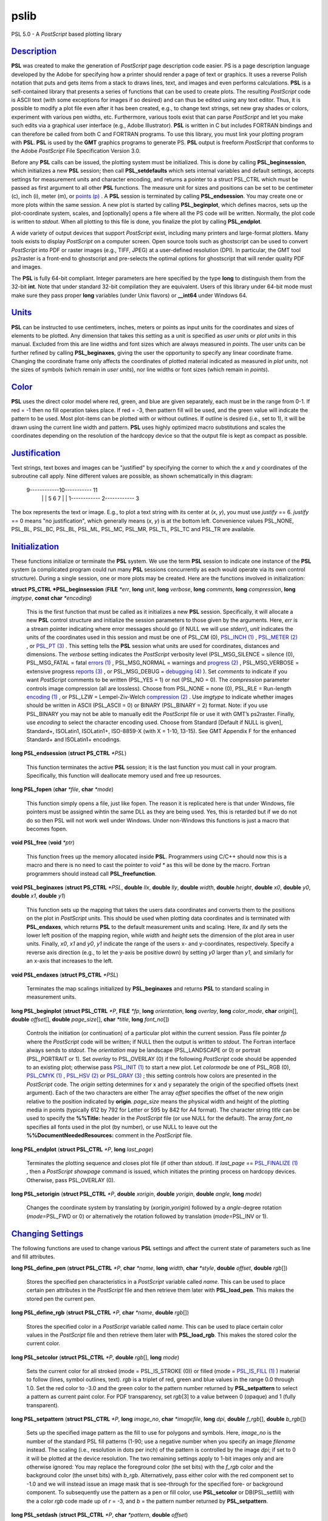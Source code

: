 *****
pslib
*****


PSL 5.0 - A *PostScript* based plotting library

`Description <#toc1>`_
----------------------

**PSL** was created to make the generation of *PostScript* page
description code easier. PS is a page description language developed by
the Adobe for specifying how a printer should render a page of text or
graphics. It uses a reverse Polish notation that puts and gets items
from a stack to draws lines, text, and images and even performs
calculations. **PSL** is a self-contained library that presents a series
of functions that can be used to create plots. The resulting
*PostScript* code is ASCII text (with some exceptions for images if so
desired) and can thus be edited using any text editor. Thus, it is
possible to modify a plot file even after it has been created, e.g., to
change text strings, set new gray shades or colors, experiment with
various pen widths, etc. Furthermore, various tools exist that can parse
*PostScript* and let you make such edits via a graphical user interface
(e.g., Adobe Illustrator). **PSL** is written in C but includes FORTRAN
bindings and can therefore be called from both C and FORTRAN programs.
To use this library, you must link your plotting program with **PSL**.
**PSL** is used by the **GMT** graphics programs to generate PS. **PSL**
output is freeform *PostScript* that conforms to the Adobe *PostScript*
File Specification Version 3.0.

Before any **PSL** calls can be issued, the plotting system must be
initialized. This is done by calling **PSL\_beginsession**, which
initializes a new **PSL** session; then call **PSL\_setdefaults** which
sets internal variables and default settings, accepts settings for
measurement units and character encoding, and returns a pointer to a
struct PSL\_CTRL which must be passed as first argument to all other
**PSL** functions. The measure unit for sizes and positions can be set
to be centimeter (c), inch (i), meter (m), or `points
(p) <points.p.html>`_ . A **PSL** session is terminated by calling
**PSL\_endsession**. You may create one or more plots within the same
session. A new plot is started by calling **PSL\_beginplot**, which
defines macros, sets up the plot-coordinate system, scales, and
[optionally] opens a file where all the PS code will be written.
Normally, the plot code is written to *stdout*. When all plotting to
this file is done, you finalize the plot by calling **PSL\_endplot**.

A wide variety of output devices that support *PostScript* exist,
including many printers and large-format plotters. Many tools exists to
display *PostScript* on a computer screen. Open source tools such as
ghostscript can be used to convert *PostScript* into PDF or raster
images (e.g., TIFF, JPEG) at a user-defined resolution (DPI). In
particular, the GMT tool ps2raster is a front-end to ghostscript and
pre-selects the optimal options for ghostscript that will render quality
PDF and images.

The **PSL** is fully 64-bit compliant. Integer parameters are here
specified by the type **long** to distinguish them from the 32-bit
**int**. Note that under standard 32-bit compilation they are
equivalent. Users of this library under 64-bit mode must make sure they
pass proper **long** variables (under Unix flavors) or **\_\_int64**
under Windows 64.

`Units <#toc2>`_
----------------

**PSL** can be instructed to use centimeters, inches, meters or points
as input units for the coordinates and sizes of elements to be plotted.
Any dimension that takes this setting as a unit is specified as *user
units* or *plot units* in this manual. Excluded from this are line
widths and font sizes which are always measured in *points*. The user
units can be further refined by calling **PSL\_beginaxes**, giving the
user the opportunity to specify any linear coordinate frame. Changing
the coordinate frame only affects the coordinates of plotted material
indicated as measured in *plot units*, not the sizes of symbols (which
remain in *user units*), nor line widths or font sizes (which remain in
*points*).

`Color <#toc3>`_
----------------

**PSL** uses the direct color model where red, green, and blue are given
separately, each must be in the range from 0-1. If red = -1 then no fill
operation takes place. If red = -3, then pattern fill will be used, and
the green value will indicate the pattern to be used. Most plot-items
can be plotted with or without outlines. If outline is desired (i.e.,
set to 1), it will be drawn using the current line width and pattern.
**PSL** uses highly optimized macro substitutions and scales the
coordinates depending on the resolution of the hardcopy device so that
the output file is kept as compact as possible.

`Justification <#toc4>`_
------------------------

Text strings, text boxes and images can be "justified" by specifying the
corner to which the *x* and *y* coordinates of the subroutine call
apply. Nine different values are possible, as shown schematically in
this diagram:

    9------------10----------- 11
     \| \|
     5 6 7
     \| \|
     1------------ 2------------ 3

The box represents the text or image. E.g., to plot a text string with
its center at (*x*, *y*), you must use *justify* == 6. *justify* == 0
means "no justification", which generally means (*x*, *y*) is at the
bottom left. Convenience values PSL\_NONE, PSL\_BL, PSL\_BC, PSL\_BL,
PSL\_ML, PSL\_MC, PSL\_MR, PSL\_TL, PSL\_TC and PSL\_TR are available.

`Initialization <#toc5>`_
-------------------------

These functions initialize or terminate the **PSL** system. We use the
term **PSL** session to indicate one instance of the **PSL** system (a
complicated program could run many **PSL** sessions concurrently as each
would operate via its own control structure). During a single session,
one or more plots may be created. Here are the functions involved in
initialization:

**struct PS\_CTRL \*PSL\_beginsession** (**FILE** *\*err*, **long**
*unit*, **long** *verbose*, **long** *comments*, **long** *compression*,
**long** *imgtype*, **const char** *\*encoding*)

    This is the first function that must be called as it initializes a
    new **PSL** session. Specifically, it will allocate a new **PSL**
    control structure and initialize the session parameters to those
    given by the arguments. Here, *err* is a stream pointer indicating
    where error messages should go (if NULL we will use *stderr*),
    *unit* indicates the units of the coordinates used in this session
    and must be one of PSL\_CM (0), `PSL\_INCH (1) <PSL_INCH.1.html>`_ ,
    `PSL\_METER (2) <PSL_METER.2.html>`_ , or `PSL\_PT
    (3) <PSL_PT.3.html>`_ . This setting tells the **PSL** session what
    units are used for coordinates, distances and dimensions. The
    *verbose* setting indicates the *PostScript* verbosity level
    (PSL\_MSG\_SILENCE = silence (0), PSL\_MSG\_FATAL = fatal `errors
    (1) <errors.1.html>`_ , PSL\_MSG\_NORMAL = warnings and `progress
    (2) <progress.2.html>`_ , PSL\_MSG\_VERBOSE = extensive progress
    `reports (3) <reports.3.html>`_ , or PSL\_MSG\_DEBUG = `debugging
    (4) <debugging.4.html>`_ ). Set *comments* to indicate if you want
    *PostScript* comments to be written (PSL\_YES = 1) or not (PSL\_NO =
    0). The *compression* parameter controls image compression (all are
    lossless). Choose from PSL\_NONE = none (0), PSL\_RLE = Run-length
    `encoding (1) <encoding.1.html>`_ , or PSL\_LZW = Lempel-Ziv-Welch
    `compression (2) <compression.2.html>`_ . Use *imgtype* to indicate
    whether images should be written in ASCII (PSL\_ASCII = 0) or BINARY
    (PSL\_BINARY = 2) format. Note: if you use PSL\_BINARY you may not
    be able to manually edit the *PostScript* file or use it with GMT’s
    ps2raster. Finally, use *encoding* to select the character encoding
    used. Choose from Standard [Default if NULL is given], Standard+,
    ISOLatin1, ISOLatin1+, ISO-8859-X (with X = 1-10, 13-15). See GMT
    Appendix F for the enhanced Standard+ and ISOLatin1+ encodings.

**long PSL\_endsession** (**struct PS\_CTRL** *\*PSL*)

    This function terminates the active **PSL** session; it is the last
    function you must call in your program. Specifically, this function
    will deallocate memory used and free up resources.

**long PSL\_fopen** (**char** *\*file*, **char** *\*mode*)

    This function simply opens a file, just like fopen. The reason it is
    replicated here is that under Windows, file pointers must be
    assigned wihtin the same DLL as they are being used. Yes, this is
    retarded but if we do not do so then PSL will not work well under
    Windows. Under non-Windows this functions is just a macro that
    becomes fopen.

**void PSL\_free** (**void** *\*ptr*)

    This function frees up the memory allocated inside **PSL**.
    Programmers using C/C++ should now this is a macro and there is no
    need to cast the pointer to *void \** as this will be done by the
    macro. Fortran programmers should instead call
    **PSL\_freefunction**.

**void PSL\_beginaxes** (**struct PS\_CTRL** *\*PSL*, **double** *llx*,
**double** *lly*, **double** *width*, **double** *height*, **double**
*x0*, **double** *y0*, **double** *x1*, **double** *y1*)

    This function sets up the mapping that takes the users data
    coordinates and converts them to the positions on the plot in
    *PostScript* units. This should be used when plotting data
    coordinates and is terminated with **PSL\_endaxes**, which returns
    **PSL** to the default measurement units and scaling. Here, *llx*
    and *lly* sets the lower left position of the mapping region, while
    *width* and *height* sets the dimension of the plot area in user
    units. Finally, *x0*, *x1* and *y0*, *y1* indicate the range of the
    users x- and y-coordinates, respectively. Specify a reverse axis
    direction (e.g., to let the y-axis be positive down) by setting *y0*
    larger than *y1*, and similarly for an x-axis that increases to the left.

**void PSL\_endaxes** (**struct PS\_CTRL** *\*PSL*)

    Terminates the map scalings initialized by **PSL\_beginaxes** and
    returns **PSL** to standard scaling in measurement units.

**long PSL\_beginplot** (**struct PSL\_CTRL** *\*P*, **FILE** *\*fp*,
**long** *orientation*, **long** *overlay*, **long** *color\_mode*,
**char** *origin*\ [], **double** *offset*\ [], **double**
*page\_size*\ [], **char** *\*title*, **long** *font\_no*\ [])

    Controls the initiation (or continuation) of a particular plot
    within the current session. Pass file pointer *fp* where the
    *PostScript* code will be written; if NULL then the output is
    written to *stdout*. The Fortran interface always sends to *stdout*.
    The *orientation* may be landscape (PSL\_LANDSCAPE or 0) or portrait
    (PSL\_PORTRAIT or 1). Set *overlay* to PSL\_OVERLAY (0) if the
    following *PostScript* code should be appended to an existing plot;
    otherwise pass `PSL\_INIT (1) <PSL_INIT.1.html>`_ to start a new
    plot. Let *colormode* be one of PSL\_RGB (0), `PSL\_CMYK
    (1) <PSL_CMYK.1.html>`_ , `PSL\_HSV (2) <PSL_HSV.2.html>`_ or
    `PSL\_GRAY (3) <PSL_GRAY.3.html>`_ ; this setting controls how
    colors are presented in the *PostScript* code. The *origin* setting
    determines for x and y separately the origin of the specified
    offsets (next argument). Each of the two characters are either The
    array *offset* specifies the offset of the new origin relative to
    the position indicated by **origin**. *page\_size* means the
    physical width and height of the plotting media in points (typically
    612 by 792 for Letter or 595 by 842 for A4 format). The character
    string *title* can be used to specify the **%%Title:** header in the
    *PostScript* file (or use NULL for the default). The array
    *font\_no* specifies all fonts used in the plot (by number), or use
    NULL to leave out the **%%DocumentNeededResources:** comment in the
    *PostScript* file.

**long PSL\_endplot** (**struct PSL\_CTRL** *\*P*, **long**
*last\_page*)

    Terminates the plotting sequence and closes plot file (if other than
    *stdout*). If *last\_page* == `PSL\_FINALIZE
    (1) <PSL_FINALIZE.1.html>`_ , then a *PostScript* *showpage* command
    is issued, which initiates the printing process on hardcopy devices.
    Otherwise, pass PSL\_OVERLAY (0).

**long PSL\_setorigin** (**struct PSL\_CTRL** *\*P*, **double**
*xorigin*, **double** *yorigin*, **double** *angle*, **long** *mode*)

    Changes the coordinate system by translating by
    (*xorigin*,\ *yorigin*) followed by a *angle*-degree rotation
    (*mode*\ =PSL\_FWD or 0) or alternatively the rotation followed by
    translation (*mode*\ =PSL\_INV or 1).

`Changing Settings <#toc6>`_
----------------------------

The following functions are used to change various **PSL** settings and
affect the current state of parameters such as line and fill attributes.

**long PSL\_define\_pen** (**struct PSL\_CTRL** *\*P*, **char**
*\*name*, **long** *width*, **char** *\*style*, **double** *offset*,
**double** *rgb*\ [])

    Stores the specified pen characteristics in a *PostScript* variable
    called *name*. This can be used to place certain pen attributes in
    the *PostScript* file and then retrieve them later with
    **PSL\_load\_pen**. This makes the stored pen the current pen.

**long PSL\_define\_rgb** (**struct PSL\_CTRL** *\*P*, **char**
*\*name*, **double** *rgb*\ [])

    Stores the specified color in a *PostScript* variable called *name*.
    This can be used to place certain color values in the *PostScript*
    file and then retrieve them later with **PSL\_load\_rgb**. This
    makes the stored color the current color.

**long PSL\_setcolor** (**struct PSL\_CTRL** *\*P*, **double**
*rgb*\ [], **long** *mode*)

    Sets the current color for all stroked (mode = PSL\_IS\_STROKE (0))
    or filled (mode = `PSL\_IS\_FILL (1) <PSL_IS_FILL.1.html>`_ )
    material to follow (lines, symbol outlines, text). *rgb* is a
    triplet of red, green and blue values in the range 0.0 through 1.0.
    Set the red color to -3.0 and the green color to the pattern number
    returned by **PSL\_setpattern** to select a pattern as current paint
    color. For PDF transparency, set *rgb*\ [3] to a value between 0
    (opaque) and 1 (fully transparent).

**long PSL\_setpattern** (**struct PSL\_CTRL** *\*P*, **long**
*image\_no*, **char** *\*imagefile*, **long** *dpi*, **double**
*f\_rgb*\ [], **double** *b\_rgb*\ [])

    Sets up the specified image pattern as the fill to use for polygons
    and symbols. Here, *image\_no* is the number of the standard PSL
    fill patterns (1-90; use a negative number when you specify an image
    *filename* instead. The scaling (i.e., resolution in dots per inch)
    of the pattern is controlled by the image *dpi*; if set to 0 it will
    be plotted at the device resolution. The two remaining settings
    apply to 1-bit images only and are otherwise ignored: You may
    replace the foreground color (the set bits) with the *f\_rgb* color
    and the background color (the unset bits) with *b\_rgb*.
    Alternatively, pass either color with the red component set to -1.0
    and we will instead issue an image mask that is see-through for the
    specified fore- or background component. To subsequently use the
    pattern as a pen or fill color, use **PSL\_setcolor** or
    DB(PSL\_setfill) with the a color *rgb* code made up of *r* = -3,
    and *b* = the pattern number returned by **PSL\_setpattern**.

**long PSL\_setdash** (**struct PSL\_CTRL** *\*P*, **char** *\*pattern*,
**double** *offset*)

    Changes the current pen style attributes. The character string
    *pattern* contains the desired pattern using a series of lengths in
    points specifying the alternating lengths of dashes and gaps in
    points. E.g., "4 2" and *offset* = 1 will plot like

        x ---- ---- ----

    where x is starting point of a line (The x is not plotted). That is,
    the line is made up of a repeating pattern of a 4 points long solid
    line and a 2 points long gap, starting 1 point after the x. To reset
    to solid line, specify *pattern* = NULL ("") and *offset* = 0.

**long PSL\_setfill** (**struct PSL\_CTRL** *\*P*, **double** *rgb*\ [],
**long** *outline*)

    Sets the current fill color and whether or not outline is needed for
    symbols. Special cases are handled by passing the red color as -1.0
    (no fill), -2.0 (do not change the outline setting) or -3.0 (select
    the image pattern indicated by the second (green) element of *rgb*).
    For PDF transparency, set *rgb*\ [3] to a value between 0 (opaque)
    and 1 (fully transparent). Set outline to `PSL\_OUTLINE
    (1) <PSL_OUTLINE.1.html>`_ to draw the outlines of polygons and
    symbols using the current pen.

**long PSL\_setfont** (**struct PSL\_CTRL** *\*P*, **long** *fontnr*)

    Changes the current font number to *fontnr*. The fonts available
    are: 0 = Helvetica, 1 = H. Bold, 2 = H. Oblique, 3 = H.
    Bold-Oblique, 4 = Times, 5 = T. Bold, 6 = T. Italic, 7 = T. Bold
    Italic, 8 = Courier, 9 = C. Bold, 10 = C Oblique, 11 = C Bold
    Oblique, 12 = Symbol, 13 = AvantGarde-Book, 14 = A.-BookOblique, 15
    = A.-Demi, 16 = A.-DemiOblique, 17 = Bookman-Demi, 18 =
    B.-DemiItalic, 19 = B.-Light, 20 = B.-LightItalic, 21 =
    Helvetica-Narrow, 22 = H-N-Bold, 23 = H-N-Oblique, 24 =
    H-N-BoldOblique, 25 = NewCenturySchlbk-Roman, 26 = N.-Italic, 27 =
    N.-Bold, 28 = N.-BoldItalic, 29 = Palatino-Roman, 30 = P.-Italic, 31
    = P.-Bold, 32 = P.-BoldItalic, 33 = ZapfChancery-MediumItalic, 34 =
    ZapfDingbats, 35 = Ryumin-Light-EUC-H, 36 = Ryumin-Light-EUC-V, 37 =
    GothicBBB-Medium-EUC-H, and 38 = GothicBBB-Medium-EUC-V. If *fontnr*
    is outside this range, it is reset to 0.

**long PSL\_setformat** (**struct PSL\_CTRL** *\*P*, **long**
*n\_decimals*)

    Sets the number of decimals to be used when writing color or gray
    values. The default setting of 3 gives 1000 choices per red, green,
    and blue value, which is more than the 255 choices offered by most
    24-bit platforms. Choosing a lower value will make the output file
    smaller at the expense of less color resolution. Still, a value of 2
    gives 100 x 100 x 100 = 1 million colors, more than most eyes can
    distinguish. For a setting of 1, you will have 10 nuances per
    primary color and a total of 1000 unique combinations.

**long PSL\_setlinewidth** (**struct PSL\_CTRL** *\*P*, **double**
*linewidth*)

    Changes the current line width in points. Specifying 0 gives the
    thinnest line possible, but this is implementation-dependent (seems
    to work fine on most *PostScript* printers).

**long PSL\_setlinecap** (**struct PSL\_CTRL** *\*P*, **long** *cap*)

    Changes the current line cap, i.e., what happens at the beginning
    and end of a line segment. PSL\_BUTT\_CAP (0) gives butt line caps
    [Default], `PSL\_ROUND\_CAP (1) <PSL_ROUND_CAP.1.html>`_ selects
    round caps, while `PSL\_SQUARE\_CAP (2) <PSL_SQUARE_CAP.2.html>`_
    results in square caps. THus, the two last options will visually
    lengthen a straight line-segment by half the line width at either
    end.

**long PSL\_setlinejoin** (**struct PSL\_CTRL** *\*P*, **long** *join*)

    Changes the current linejoin setting, which handles how lines of
    finite thickness are joined together when the meet at different
    angles. PSL\_MITER\_JOIN (0) gives a mitered joint [Default],
    `PSL\_ROUND\_JOIN (1) <PSL_ROUND_JOIN.1.html>`_ makes them round,
    while `PSL\_BEVEL\_JOIN (2) <PSL_BEVEL_JOIN.2.html>`_ produces bevel
    joins.

**long PSL\_setmiterlimit** (**struct PSL\_CTRL** *\*P*, **long**
*limit*)

    Changes the current miter limit used for mitered joins.
    PSL\_MITER\_DEFAULT (35) gives the default PS miter; other values
    are interpreted as the cutoff acute angle (in degrees) when mitering
    becomes active.

**long PSL\_settransparencymode** (**struct PSL\_CTRL** *\*P*, **char**
*\*mode*)

    Changes the current PDF transparency rendering mode [Default is
    Normal]. Choose among Color, ColorBurn, ColorDodge, Darken,
    Difference, Exclusion, HardLight, Hue, Lighten, Luminosity,
    Multiply, Normal, Overlay, Saturation, SoftLight, and Screen.

**long PSL\_setdefaults** (**struct PSL\_CTRL** *\*P*, **double**
*xyscales*\ [], **double** *pagergb*\ [], **char** *\*encoding*)

    Allows changes to the PSL session settings and should be called
    immediately after **PSL\_beginsession**. The *xyscales* array affect
    an overall magnification of your plot [1,1]. This can be useful if
    you design a page-sized plot but would then like to magnify (or
    shrink) it by a given factor. Change the default paper media color
    [white; 1/1/1] by specifying an alternate page color. Passing zero
    (or NULL for *pagergb*) will leave the setting unchanged. Finally,
    pass the name of the character set encoding (if NULL we select
    Standard).

**long PSL\_defunits** (**struct PSL\_CTRL** *\*P*, **char** *\*name*,
**double** *value*)

    Creates a *PostScript* variable called *name* and initializes it to
    the equivalent of *value* user units.

**long PSL\_defpoints** (**struct PSL\_CTRL** *\*P*, **char** *\*name*,
**double** *fontsize*)

    Creates a *PostScript* variable called *name* and initializes it to
    the value that corresponds to the font size (in points) given by
    *fontsize*.

`Plotting Lines And Polygons <#toc7>`_
--------------------------------------

Here are functions used to plot lines and closed polygons, which may
optionally be filled. The attributes used for drawing and filling are
set prior to calling these functions; see CHANGING SETTINGS above.

**long PSL\_plotarc** (**struct PSL\_CTRL** *\*P*, **double** *x*,
**double** *y*, **double** *radius*, **double** *angle1*, **double**
*angle2*, **long** *type*)

    Draws a circular arc with its center at plot coordinates (*x*, *y*),
    starting from angle *angle1* and end at *angle2*. Angles must be
    given in decimal degrees. If *angle1* > *angle2*, a negative arc is
    drawn. The *radius* is in user units. The *type* determines how the
    arc is interpreted: `PSL\_MOVE (1) <PSL_MOVE.1.html>`_ means set new
    anchor point, `PSL\_STROKE (2) <PSL_STROKE.2.html>`_ means stroke
    the arc, PSL\_MOVE + `PSL\_STROKE (3) <PSL_STROKE.3.html>`_ means
    both, whereas PSL\_DRAW (0) justs adds to arc path to the current
    path.

**long PSL\_plotline** (**struct PSL\_CTRL** *\*P*, **double** *x*,
**double** *y*, **long** *n*, **long** *type*)

    Assemble a continuous line through *n* points whose the plot
    coordinates are in the *x*, *y* arrays. To continue an existing
    line, use *type* = PSL\_DRAW (0), or if this is the first segment in
    a multisegment path, set *type* = `PSL\_MOVE (1) <PSL_MOVE.1.html>`_
    . To end the segments and draw the lines, add `PSL\_STROKE
    (2) <PSL_STROKE.2.html>`_ . Thus, for a single segment, *type* must
    be PSL\_MOVE + `PSL\_STROKE (3) <PSL_STROKE.3.html>`_ . The line is
    drawn using the current pen attributes. Add `PSL\_CLOSE
    (8) <PSL_CLOSE.8.html>`_ to *type* to close the first and last point
    by the *PostScript* operators.

**long PSL\_plotpoint** (**struct PSL\_CTRL** *\*P*, **double** *x*,
**double** *y*, **long** *type*)

    Moves the pen from the current to the specified plot coordinates
    (*x*, *y*) and optionally draws and strokes the line, depending on
    *type*. Specify *type* as either a move (PSL\_MOVE, 1), or draw
    (PSL\_DRAW, 2), or draw and stroke (PSL\_DRAW + PSL\_STOKE, 3) using
    current pen attributes. It the coordinates are relative to the
    current point add `PSL\_REL (4) <PSL_REL.4.html>`_ to *type*.

**long PSL\_plotbox** (**struct PSL\_CTRL** *\*P*, **double** *x0*,
**double** *y0*, **double** *x1*, **double** *y1*)

    Creates a closed box with opposite corners at plot coordinates
    (*x0*,\ *y1*) and (*x1*,\ *y1*). The box may be filled and its
    outline stroked depending on the current settings for fill and pen
    attributes.

**long PSL\_plotpolygon** (**struct PSL\_CTRL** *\*P*, **double** *x*,
**double** *y*, **long** *n*)

    Creates a closed polygon through *n* points whose plot coordinates
    are in the *x*, *y* arrays. The polygon may be filled and its
    outline stroked depending on the current settings for fill and pen
    attributes.

**long PSL\_plotsegment** (**struct PSL\_CTRL** *\*P*, **double** *x0*,
**double** *y0*, **double** *x1*, **double** *y1*)

    Draws a line segment between the two points (plot coordinates) using
    the current pen attributes.

`Plotting Symbols <#toc8>`_
---------------------------

Here are functions used to plot various geometric symbols or constructs.

**long PSL\_plotaxis** (**struct PSL\_CTRL** *\*P*, **double**
*tickval*, **char** *\*label*, **double** *fontsize*, **long** *side*)

    Plots a basic axis with tick marks, annotations, and label. Assumes
    that **PSL\_beginaxes** has been called to set up positioning and
    user data ranges. Annotations will be set using the *fontsize* in
    points. *side* can be 0, 1, 2, or 3, which selects lower x-axis,
    right y-axis, upper x-axis, or left y-axis, respectively. The
    *label* font size is set to 1.5 times the *fontsize*.

**long PSL\_plotsymbol** (**struct PSL\_CTRL** *\*P*, **double** *x*,
**double** *y*, **double** *size*\ [], **long** *symbol*)

    Plots a simple geometric symbol centered on plot coordinates (*x*,
    *y*). The argument *symbol* selects the geometric symbol to use.
    Most symbols are scaled to fit inside a circle of diameter given as
    *size*\ [0], but some symbols take additional parameters. Choose
    from these 1-parameter symbols using the predefined self-explanatory
    integer values PSL\_CIRCLE, PSL\_DIAMOND, PSL\_HEXAGON,
    PSL\_INVTRIANGLE, PSL\_OCTAGON, PSL\_PENTAGON, PSL\_SQUARE,
    PSL\_STAR, and PSL\_TRIANGLE; these may all be filled and stroked if
    **PSL\_setfill** has been called first. In addition, you can choose
    several line-only symbols that cannot be filled. They are
    PSL\_CROSS, PSL\_DOT, PSL\_PLUS, PSL\_XDASH, and PSL\_YDASH.
    Finally, more complicated symbols require more than one parameter to
    be passed via *size*. These are PSL\_ELLIPSE (*size* is expected to
    contain the three parameter *angle*, *major*, and *minor* axes,
    which defines an ellipse with its major axis rotated by *angle*
    degrees), PSL\_MANGLE (*size* is expected to contain the 8
    parameters *radius*, *angle1*, and *angle2* for the math angle
    specification, followed by *tailwidth*, *headlength*, *headwidth*,
    *shape*, and *status* (see PSL\_VECTOR below for explanation),
    PSL\_WEDGE (*size* is expected to contain the three parameter
    *radius*, *angle1*, and *angle2* for the sector specification),
    PSL\_RECT (*size* is expected to contain the two dimensions *width*
    and *height*), PSL\_RNDRECT (*size* is expected to contain the two
    dimensions *width* and *height* and the *radius* of the corners),
    PSL\_ROTRECT (*size* is expected to contain the three parameter
    *angle*, *width*, and *height*, with rotation relative to the
    horizontal), and PSL\_VECTOR (*size* is expected to contain the 7
    parameters *x\_tip*, *y\_tip*, *tailwidth*, *headlength*,
    *headwidth*, *shape*, and *status*. Here (*x\_tip*,\ *y\_tip*) are
    the coordinates to the head of the vector, while (*x*, *y*) are
    those of the tail. *shape* can take on values from 0-1 and specifies
    how far the intersection point between the base of a straight vector
    head and the vector line is moved toward the tip. 0.0 gives a
    triangular head, 1.0 gives an arrow shaped head. The *status* value
    is a bit-flag being the sum of several possible contributions:
    `PSL\_VEC\_RIGHT (2) <PSL_VEC_RIGHT.2.html>`_ = only draw right half
    of vector head, `PSL\_VEC\_BEGIN (4) <PSL_VEC_BEGIN.4.html>`_ =
    place vector head at beginning of vector, `PSL\_VEC\_END
    (8) <PSL_VEC_END.8.html>`_ = place vector head at end of vector,
    PSL\_VEC\_JUST\_B (0) = align vector beginning at (x,y),
    PSL\_VEC\_JUST\_C (16) = align vector center at (x,y),
    PSL\_VEC\_JUST\_E (32) = align vector end at (x,y),
    PSL\_VEC\_JUST\_S (64) = align vector center at (x,y),
    PSL\_VEC\_OUTLINE (128) = draw vector head outline using default
    pen, PSL\_VEC\_FILL (512) = fill vector head using default fill,
    PSL\_VEC\_MARC90 (2048) = if angles subtend 90, draw straight angle
    symbol (PSL\_MANGLE only). The symbol may be filled and its outline
    stroked depending on the current settings for fill and pen
    attributes.

`Plotting Images <#toc9>`_
--------------------------

Here are functions used to read and plot various images.

**long PSL\_plotbitimage** (**struct PSL\_CTRL** *\*P*, **double** *x*,
**double** *y*, **double** *xsize*, **double** *ysize*, **int**
*justify*, **unsigned char** *buffer*, **long** *nx*, **long** *ny*,
**double** *f\_rgb*\ [], **double** *b\_rgb*\ [])

    Plots a 1-bit image image at plot coordinates (*x*, *y*) justified
    as per the argument *justify* (see **JUSTIFICATION** for details).
    The target size of the image is given by *xsize* and *ysize* in user
    units. If one of these is specified as zero, the corresponding size
    is adjusted to the other such that the aspect ratio of the original
    image is retained. *buffer* is an unsigned character array in
    scanline orientation with 8 pixels per byte. *nx*, *ny* refers to
    the number of pixels in the image. The rowlength of *buffer* must be
    an integral number of 8; pad with zeros. *buffer*\ [0] is upper left
    corner. You may replace the foreground color (the set bits) with the
    *f\_rgb* color and the background color (the unset bits) with
    *b\_rgb*. Alternatively, pass either color with the red component
    set to -1.0 and we will instead issue an image mask that is
    see-through for the specified fore- or background component. See the
    Adobe Systems *PostScript* Reference Manual for more details.

**long PSL\_plotcolorimage** (**struct PSL\_CTRL** *\*P*, **double**
*x*, **double** *y*, **double** *xsize*, **double** *ysize*, **int**
*justify*, **unsigned char** *\*buffer*, **long** *nx*, **long** *ny*,
**long** *depth*)

    Plots a 1-, 2-, 4-, 8-, or 24-bit deep image at plot coordinates
    (*x*, *y*) justified as per the argument *justify* (see
    **JUSTIFICATION** for details). The target size of the image is
    given by *xsize* and *ysize* in user units. If one of these is
    specified as zero, the corresponding size is adjusted to the other
    such that the aspect ratio of the original image is retained. This
    functions sets up a call to the *PostScript* colorimage or image
    operators. The pixel values are stored in *buffer*, an unsigned
    character array in scanline orientation with gray shade or r/g/b
    values (0-255). *buffer*\ [0] is the upper left corner. *depth* is
    number of bits per pixel (24, 8, 4, 2, or 1). *nx*, *ny* refers to
    the number of pixels in image. The rowlength of *buffer* must be an
    integral number of 8/\ *Idepth*. E.g. if *depth* = 4, then
    *buffer*\ [j]/16 gives shade for pixel[2j-1] and *buffer*\ [j%16
    (mod 16) gives shade for pixel[2j]. When *-depth* is passed instead
    then "hardware" interpolation of the image is requested (this is
    implementation dependent). If *-nx* is passed with 8- (or 24-) bit
    images then the first one (or three) bytes of *buffer* holds the
    gray (or r/g/b) color for pixels that are to be masked out using the
    PS Level 3 Color Mask method. See the Adobe Systems *PostScript*
    Reference Manual for more details.

**long PSL\_plotepsimage** (**struct PSL\_CTRL** *\*P*, **double** *x*,
**double** *y*, **double** *xsize*, **double** *ysize*, **int**
*justify*, **unsigned char** *\*buffer*, **long** *size*, **long** *nx*,
**long** *ny*, **long** *ox*, **long** *oy*)

    Plots an Encapsulated *PostScript* (EPS) image at plot coordinates
    (*x*, *y*) justified as per the argument *justify* (see
    **JUSTIFICATION** for details). The target size of the image is
    given by *xsize* and *ysize* in user units. If one of these is
    specified as zero, the corresponding size is adjusted to the other
    such that the aspect ratio of the original image is retained. The
    EPS file is stored in *buffer* and has *size* bytes. This function
    simply includes the image in the *PostScript* output stream within
    an appropriate wrapper. Specify position of lower left corner and
    size of image. *nx*, *ny*, *ox*, *oy* refers to the width, height
    and origin (lower left corner) of the BoundingBox in points.

**long PSL\_loadimage** (**struct PSL\_CTRL** *\*P*, **FILE** *\*fp*,
**struct imageinfo** *\*header*, **unsigned char** *\*\*image*)

    Reads the image contents of the EPS file or a raster image pointed
    to by the open file pointer *fp*. The routine can handle
    Encapsulated *PostScript* files or 1-, 8-, 24-, or 32-bit raster
    images in old, standard, run-length encoded, or RGB-style Sun
    format. Non-Sun rasters are automatically reformatted to Sun rasters
    via a system call to ImageMagick’s BD(convert), if installed. The
    image is returned via the IT(image) pointer.

`Plotting Text <#toc10>`_
-------------------------

Here are functions used to read and plot text strings and paragraphs.
This can be somewhat complicated since we rely on the *PostScript*
interpreter to determine the exact dimensions of text items given the
font chosen. For perfect alignment you may have to resort to calculate
offsets explicitly using **long PSL\_deftextdim**, **PSL\_set\_height**
and others and issue calculations with **PSL\_setcommand**.

**long PSL\_plottext** (**struct PSL\_CTRL** *\*P*, **double** *x*,
**double** *y*, **double** *fontsize*, **char** *\*text*, **double**
*angle*, **long** *justify*, **long** *mode*)

    The *text* is plotted starting at plot coordinates (*x*, *y*) and
    will make an *angle* with the horizontal. The point (*x*, *y*) maps
    onto different points of the text-string by giving various values
    for *justify* (see **JUSTIFICATION** for details). If *justify* is
    negative, then all leading and trailing blanks are stripped before
    plotting. Certain character sequences (flags) have special meaning
    to **PSL\_plottext**. @~ toggles between current font and the
    Mathematical Symbols font. @%\ *no*\ % selects font *no* while @%%
    resets to the previous font. @- turns subscript on/off, @+ turns
    superscript on/off, @# turns small caps on/off, and @\\ will make a
    composite character of the following two character. @;\ *r/g/b*;
    changes the font color while @;; resets it [optionally append
    =\ *transparency* to change the transparency (0--100) of the text
    (the Default is opaque or 0)], @:\ *size*: changes the font size
    (@:: resets it), and @\_ toggles underline on/off. If *text* is NULL
    then we assume **PSL\_plottextbox** was called first. Give
    *fontsize* in points. Normally, the text is typed using solid
    characters in the current color (set by **PSL\_setcolor**). To draw
    outline characters, set *mode* == 1; the outline will get the
    current color and the text is filled with the current fill color
    (set by **PSL\_setfill**). Use *mode* == 2 if the current fill is a
    pattern. If *fontsize* is negative it means that the current point
    has already been set before **PSL\_plottext** was called and that
    (*x*, *y*) should be ignored.

**long PSL\_plottextbox** (**struct PSL\_CTRL** *\*P*, **double** *x*,
**double** *y*, **double** *fontsize*, **char** *\*text*, **double**
*angle*, **long** *justify*, **double** *offset*\ [], **long** *mode*)

    This function is used in conjugation with **PSL\_plottext** when a
    box surrounding the text string is desired. Taking most of the
    arguments of **PSL\_plottext**, the user must also specify *mode* to
    indicate whether the box needs rounded (PSL\_YES = 1) or straight
    (PSL\_NO = 0) corners. The box will be colored with the current fill
    style set by **PSL\_setfill**. That means, if an outline is desired,
    and the color of the inside of the box should be set with that
    routine. The outline will be drawn with the current pen color (and
    width). The *offset* array holds the horizontal and vertical
    distance gaps between text and the surrounding text box in distance
    units. The smaller of the two determined the radius of the rounded
    corners (if requested).

**long PSL\_plottextclip** (**struct PSL\_CTRL** *\*P*, **double** *x*,
**double** *y*, **long** *n*, **double** *fontsize*, **char**
*\*text*\ [], **double** *angle*\ [], **long** *justify*, **double**
*offset*\ [], **long** *mode*)

    This function is called twice: First time we pass the text strings
    and other parameters and use *PostScript* to compute clip paths so
    that no feature plotted after this call will be visible in areas
    where text will be plotted. The second call actually plots the texts
    in the predetermined locations (NULL may be passed for all arrays
    for the second call). All labels have a straight baseline (for
    plotting along curved text, see **PSL\_plottextpath**). The *x* and
    *y* arrays contain the plot coordinates where labels will be
    plotted; there are *n* such labels and locations. Each label has its
    own entry in the *angle* array. The *text* is an array of text
    pointers to the individual text items, which will all appear using
    the current font and scaled to specified *fontsize* in points. The
    *offset* array holds the horizontal and vertical distance gaps
    between text and the surrounding text box in user units (the clip
    path is the combination of all these text boxes). Use *justify* to
    specify how the text string relates to the coordinates (see
    **JUSTIFICATION** for details). Finally, *mode* is a bit pattern
    that controls how the function does its work; pass *mode* as the sum
    of the values you need: 0 = lay down clip path, 1 = place the text,
    2 = turn off clipping, 4 = draw the *x-y* line (useful for
    debugging), 8 = reuse the previous parameters (so pass NULL as
    args), 16 = construct rounded text boxes [Default is rectangular],
    128 = fill the text box (this requires you to first define the text
    box rgb color with **PSL\_define\_rgb** by setting a local
    *PostScript* variable that must be called PSL\_setboxrgb), and 256 =
    draw the text box outlines (this requires you to first define the
    text box pen with **PSL\_define\_pen** by setting a local
    *PostScript* variable that must be called PSL\_setboxpen). For font
    color you must use **PSL\_define\_rgb** and create a *PostScript*
    variable called PSL\_settxtrgb. If not set we default to black.

**long PSL\_deftextdim** (**struct PSL\_CTRL** *\*P*, **char**
*\*prefix*, **double** *fontsize*, **char** *\*text*)

    Computes the dimensions (width and height) required by the selected
    *text* given the current font and its *fontsize* (in points). The
    values are stored as *PostScript* variables called *prefix*\ \_w and
    *prefix*\ \_h, respectively. This function can be used to compute
    dimensions and, via BF(PSL\_setcommand), calculate chances to
    position a particular item should be plotted. For instance, if you
    compute a position this way and wish to plot the text there, pass
    the coordinates to **PSL\_plottext** as NaNs. If *prefix* is BF(-w),
    BF(-h), BF(-d) or BF(-b), no *PostScript* variables will be
    assigned, but the values of width, height, depth, or both width and
    height will be left on the *PostScript* stack.

**long PSL\_setparagraph** (**struct PSL\_CTRL** *\*P*, **double**
*line\_space*, **double** *par\_width*, **long** *par\_just*)

    Initialize common settings to be used when typesetting paragraphs of
    text with **PSL\_plotparagraph**. Specify the line spacing (1 equals
    the font size) and paragraph width (in distance units). Text can be
    aligned left (PSL\_BL), centered (PSL\_BC), right (PSL\_BR), or
    justified (PSL\_JUST) and is controlled by *par\_just*.

    **long PSL\_plotparagraphbox** (**struct PSL\_CTRL** *\*P*,
    **double** *x*, **double** *y*, **double** *fontsize*, **char**
    *\*text*, **double** *angle*, **long** *justify*, **double**
    *offset*\ [], **long** *mode*)

        Computes and plots the text rectangle for a paragraph using the
        specified *fontsize* (in points). Here, *text* is an array of
        the text to be typeset, using the settings initialized by
        **PSL\_setparagraph**. The escape sequences described for
        **PSL\_plottext** can be used to modify the text. Separate text
        into several paragraphs by appending \\r to the last item in a
        paragraph. The whole text block is positioned at plot
        coordinates *x*, *y*, which is mapped to a point on the block
        specified by *justify* (see **JUSTIFICATION** for details). The
        whole block is then shifted by the amounts *shift*\ []. The box
        will be plotted using the current fill and outline settings. The
        *offset* array holds the horizontal and vertical distance gaps
        between text and the surrounding text box in distance units. Use
        *mode* to indicate whether the box should be straight
        (PSL\_RECT\_STRAIGHT = 0), rounded (PSL\_RECT\_ROUNDED = 1),
        convex (PSL\_RECT\_CONVEX = 2) or concave (PSL\_RECT\_CONCAVE = 3).

    **long PSL\_plotparagraph** (**struct PSL\_CTRL** *\*P*, **double**
    *x*, **double** *y*, **double** *fontsize*, **char** *\*text*,
    **double** *angle*, **long** *justify*, **long** *mode*)

        Typesets paragraphs of text using the specified *fontsize* (in
        points). Here, *text* is an array of the text to be typeset,
        using the settings initialized by **PSL\_setparagraph**. The
        escape sequences described for **PSL\_plottext** can be used to
        modify the text. Separate text into several paragraphs by
        appending \\r to the last item in a paragraph. The whole text
        block is positioned at plot coordinates *x*, *y*, which is
        mapped to a point on the block specified by *justify* (see
        **JUSTIFICATION** for details). See **PSL\_plotparagraphbox**
        for laying down the surrounding text rectangle first.

    **long PSL\_plottextpath** (**struct PSL\_CTRL** *\*P*, **double**
    *x*, **double** *y*, **long** *n*, **long** *node*\ [], **double**
    *fontsize*, **char** *\*text*\ [], **long** *m*, **double**
    *angle*\ [], **long** *justify*, **double** *offset*\ [], **long**
    *mode*)

        Please text along a curved path. This function is also called
        twice: First time we pass the text strings and locations and
        *PostScript* will compute clip paths so that no features plotted
        after this call will be visible in areas where text will be
        plotted. The second call actually plots the texts in the
        predetermined locations (NULL may be passed for all arrays for
        the second call). All labels will follow the path specified by
        the plot coordinates in the *x*, *y* arrays (for plotting
        straight text with clipping, see **PSL\_plottextclip**). The
        *node* array contains the index numbers into the *x* and *y*
        arrays where each labels will be plotted; there are *n* such
        labels and node locations. Each label has its own entry in the
        *angle* array. The *text* is an array of text pointers to the
        individual text items, which will all appear using the current
        font and scaled to specified *fontsize* (in points). The
        *offset* array holds the x and y distance gaps between text and
        the surrounding text box in user units (the clip path is the
        combination of all these text boxes). Use *justify* to specify
        how the text string relates to the coordinates (see
        BF(JUSTIFICATION) for details). Finally, *mode* is a bit pattern
        that controls how the function does its work; pass *mode* as the
        sum of the values you need: 0 = lay down clip path, 1 = place
        the text, 2 = turn off clipping, 4 = draw the *x-y* line (useful
        for debugging), 8 = reuse the previous parameters (so pass NULL
        as args), 16 = construct rounded text boxes [Default is
        rectangular], 32 = set the first time **PSL\_plottextpath** is
        called (if you are placing text several times), 64 = set the
        last time **PSL\_plottextpath** is called, 128 = fill the text
        box (this requires you to first define the text box rgb color
        with **PSL\_define\_rgb** by setting a local *PostScript*
        variable that must be called PSL\_setboxrgb), and 256 = draw the
        text box outlines (this requires you to first define the text
        box pen with **PSL\_define\_pen** by setting a local
        *PostScript* variable that must be called PSL\_setboxpen). For
        font color you must use **PSL\_define\_rgb** and create a
        *PostScript* variable called PSL\_settxtrgb. If not set we
        default to black.

`Clipping <#toc11>`_
--------------------

Here are functions used to activate and deactivate clipping regions.

**long PSL\_beginclipping** (**struct PSL\_CTRL** *\*P*, **double** *x*,
**double** *y*, **long** *n*, **double** *rgb*\ [], **long** *flag*)

    Sets up a user-definable clip path as a series on *n* points with
    plot coordinates (*x*, *y*). Plotting outside this polygon will be
    clipped until **PSL\_endclipping** is called. If *rgb*\ [0] = -1 the
    inside of the path is left empty, otherwise it is filled with the
    specified color. *flag* is used to create complex clip paths
    consisting of several disconnected regions, and takes on values 0-3.
    *flag* = `PSL\_PEN\_MOVE\_ABS (1) <PSL_PEN_MOVE_ABS.1.html>`_ means
    this is the first path in a multisegment clip path. *flag* =
    `PSL\_PEN\_DRAW\_ABS (2) <PSL_PEN_DRAW_ABS.2.html>`_ means this is
    the last segment. Thus, for a single path, *flag* =
    `PSL\_PEN\_DRAW\_AND\_STROKE\_ABS
    (3) <PSL_PEN_DRAW_AND_STROKE_ABS.3.html>`_ .

**long PSL\_endclipping** (**struct PSL\_CTRL** *\*P*, **long** *mode*)

    Depending on the *mode* it restores the clip path. The *mode* values
    can be: -*n* will restore *n* levels of text-based clipping, *n*
    will restore *n* levels of polygon clipping, PSL\_ALL\_CLIP\_TXT
    will undo all levels of text-based clipping, and PSL\_ALL\_CLIP\_POL
    will undo all levels of polygon-based clipping.

`Miscellaneous Functions <#toc12>`_
-----------------------------------

Here are functions used to issue comments or to pass custom *PostScript*
commands directly to the output *PostScript* file. In C these functions
are declared as macros and they can accept a variable number of
arguments. However, from FORTRAN only a single text argument may be
passed.

**long PSL\_setcommand** (**struct PSL\_CTRL** *\*P*, **char** *\*text*)

    Writes a raw *PostScript* command to the *PostScript* output file,
    e.g. "1 setlinejoin0.

**long PSL\_comment** (**struct PSL\_CTRL** *\*P*, **char** *\*text*)

    Writes a comment (*text*) to the *PostScript* output file, e.g.
    "Start of graph 20. The comment are prefixed with with %% .

`Authors <#toc13>`_
-------------------

Paul Wessel, School of Ocean and Earth Science and Technology,
`http://www.soest.hawaii.edu. <http://www.soest.hawaii.edu.>`_
Remko Scharroo, Altimetrics,
`http://www.altimetrics.com. <http://www.altimetrics.com.>`_

`Bugs <#toc14>`_
----------------

Caveat Emptor: The authors are **not** responsible for any disasters,
suicide attempts, or ulcers caused by correct **or** incorrect use of
**PSL**. If you find bugs, please report them to the authors by
electronic mail. Be sure to provide enough detail so that we can
recreate the problem.

`References <#toc15>`_
----------------------

Adobe Systems Inc., 1990, *PostScript* language reference manual, 2nd
edition, Addison-Wesley, (ISBN 0-201-18127-4).

